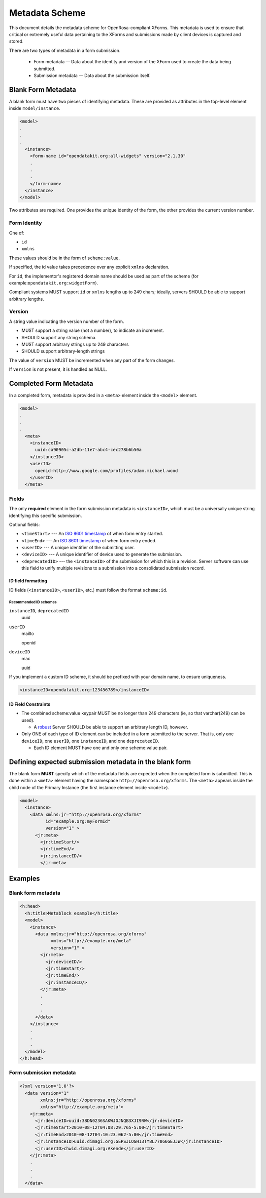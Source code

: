 .. spelling::

  ie
  mailto
  openid
  varchar

Metadata Scheme
==================

This document details the metadata scheme for OpenRosa-compliant XForms. This metadata is used to ensure that critical or extremely useful data pertaining to the XForms and submissions made by client devices is captured and stored.

There are two types of metadata in a form submission. 

 - Form metadata — Data about the identity and version of the XForm used to create the data being submitted. 
 - Submission metadata — Data about the submission itself.

.. _blank-form-metadata:
 
Blank Form Metadata
-----------------------

A blank form must have two pieces of identifying metadata. These are provided as attributes in the top-level element inside ``model/instance``.

.. The following block is `none` because the lexer won't handle incomplete xml.

.. code-block:: none

  <model>
  .
  .
  .
    <instance>
      <form-name id="opendatakit.org:all-widgets" version="2.1.30"
      .
      .
      .
      </form-name>
    </instance>
  </model>

      
Two attributes are required. One provides the unique identity of the form, the other provides the current version number.

.. _form-identity:

Form Identity
~~~~~~~~~~~~~~~~

One of:

- ``id``
- ``xmlns``  
  
These values should be in the form of ``scheme:value``. 

If specified, the id value takes precedence over any explicit ``xmlns`` declaration. 

For ``id``, the implementor's registered domain name should be used as part of the scheme (for example:``opendatakit.org:widgetForm``). 

Compliant systems MUST support ``id`` or ``xmlns`` lengths up to 249 chars; ideally, servers SHOULD be able to support arbitrary lengths.

.. _form-version:

Version
~~~~~~~~~~

A string value indicating the version number of the form. 

- MUST support a string value (not a number), to indicate an increment. 
- SHOULD support any string schema. 
- MUST support arbitrary strings up to 249 characters
- SHOULD support arbitrary-length strings

The value of ``version`` MUST be incremented when any part of the form changes. 

If ``version`` is not present, it is handled as NULL. 

.. _completed-form-metadata:

Completed Form Metadata
--------------------------

In a completed form, metadata is provided in a ``<meta>`` element inside the ``<model>`` element.

.. code-block:: xml

  <model>
  .
  .
  .
    <meta>
      <instanceID>
        uuid:ca90905c-a2db-11e7-abc4-cec278b6b50a
      </instanceID>
      <userID>
        openid:http://www.google.com/profiles/adam.michael.wood
      </userID>
    </meta>
    
.. _metadata-fields:

Fields
~~~~~~~~

The only **required** element in the form submission metadata is ``<instanceID>``, which must be a universally unique string identifying this specific submission.

Optional fields:

- ``<timeStart>`` ---  An `ISO 8601 timestamp <https://en.wikipedia.org/wiki/ISO_8601>`_ of when form entry started.
- ``<timeEnd>`` --- An `ISO 8601 timestamp <https://en.wikipedia.org/wiki/ISO_8601>`_ of when form entry ended.
- ``<userID>`` --- A unique identifier of the submitting user.
- ``<deviceID>`` --- A unique identifier of device used to generate the submission.
- ``<deprecatedID>`` --- the ``<instanceID>`` of the submission for which this is a revision. Server software can use this field to unify multiple revisions to a submission into a consolidated submission record.

.. _id-field-formatting:

ID field formatting
""""""""""""""""""""""

ID fields (``<instanceID>``, ``<userID>``, etc.) must follow the format ``scheme:id``. 

.. _recommended-id-schemes:

Recommended ID schemes
''''''''''''''''''''''''

``instanceID``, ``deprecatedID``
  uuid
  
``userID``
  mailto
  
  openid
  
``deviceID``
  mac
  
  uuid
  
If you implement a custom ID scheme, it should be prefixed with your domain name, to ensure uniqueness.

.. code-block:: xml

  <instanceID>opendatakit.org:123456789</instanceID>
  
.. _id-constraints:

ID Field Constraints
"""""""""""""""""""""""

- The combined scheme:value keypair MUST be no longer than 249 characters (ie, so that varchar(249) can be used). 
  
  - A `robust <https://en.wikipedia.org/wiki/Robustness_principle>`_ Server SHOULD be able to support an arbitrary length ID, however.
  
- Only ONE of each type of ID element can be included in a form submitted to the server. That is, only one ``deviceID``, one ``userID``, one ``instanceID``, and one ``deprecatedID``.

  -  Each ID element MUST have one and only one scheme:value pair.

.. _defining-expected-metadata:  
  
Defining expected submission metadata in the blank form
------------------------------------------------------------

The blank form **MUST** specify which of the metadata fields are expected when the completed form is submitted. This is done within a ``<meta>`` element having the namespace ``http://openrosa.org/xforms``. The ``<meta>`` appears inside the child node of the Primary Instance (the first instance element inside ``<model>``).

.. code-block:: xml

  <model>
    <instance>
      <data xmlns:jr="http://openrosa.org/xforms"
            id="example.org:myFormId"
            version="1" >
        <jr:meta>
          <jr:timeStart/>
	  <jr:timeEnd/>
	  <jr:instanceID/>
	  </jr:meta>

	  
.. _metadata-examples:

Examples
------------

.. _blank-form-metadata-example:

Blank form metadata
~~~~~~~~~~~~~~~~~~~~~~

.. code-block:: xml

  <h:head>
    <h:title>Metablock example</h:title>
    <model>
      <instance>
	<data xmlns:jr="http://openrosa.org/xforms"
	      xmlns="http://example.org/meta"
	      version="1" >
	  <jr:meta>
	    <jr:deviceID/>
	    <jr:timeStart/>
	    <jr:timeEnd/>
	    <jr:instanceID/>
	  </jr:meta>
	  .
	  .
	  .
	</data>
      </instance>
      .
      .
      .
    </model>
  </h:head>

.. _form-submission-metadata-example:

Form submission metadata
~~~~~~~~~~~~~~~~~~~~~~~~~~

.. code-block:: xml

  <?xml version='1.0'?>
    <data version="1" 
          xmlns:jr="http://openrosa.org/xforms"         
	  xmlns="http://example.org/meta">
      <jr:meta>
        <jr:deviceID>uuid:38DN0236SAKWJOJNQB3XJI9RW</jr:deviceID>
        <jr:timeStart>2010-08-12T04:08:29.765-5:00</jr:timeStart>
        <jr:timeEnd>2010-08-12T04:10:23.062-5:00</jr:timeEnd>
        <jr:instanceID>uuid.dimagi.org:GEPSJLOGH13TY8L77066GEJJW</jr:instanceID>
        <jr:userID>chwid.dimagi.org:Akende</jr:userID>
      </jr:meta>
      .
      .
      .
    </data>

